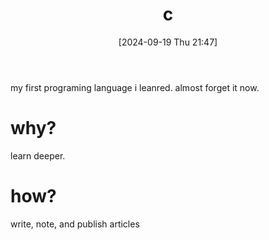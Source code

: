 #+title:      c
#+date:       [2024-09-19 Thu 21:47]
#+filetags:   :programming:
#+identifier: 20240919T214756

my first programing language i leanred. almost forget it now.

* why?

learn deeper.

* how?

write, note, and publish articles
